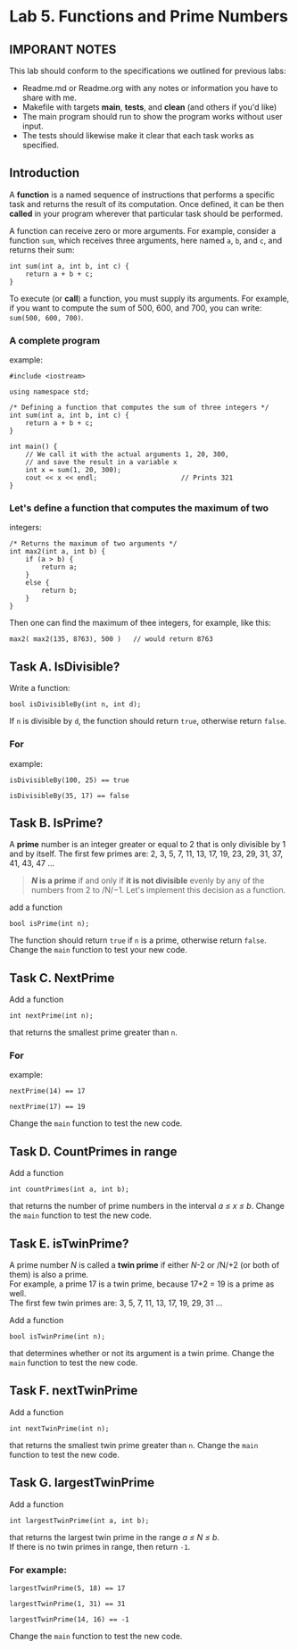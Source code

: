 #+BEGIN_HTML
  <div id="MathJax_Message" style="display: none;">
#+END_HTML

#+BEGIN_HTML
  </div>
#+END_HTML

#+BEGIN_HTML
  <div class="container-lg px-3 my-5 markdown-body">
#+END_HTML

* Lab 5. Functions and Prime Numbers
** IMPORANT NOTES
This lab should conform to the specifications we outlined for previous
labs:
- Readme.md or Readme.org with any notes or information you have to
  share with me.
- Makefile with targets *main*, *tests*, and *clean* (and others if
  you'd like)
- The main program should run to show the program works without user
  input.
- The tests should likewise make it clear that each task works as specified.


  :PROPERTIES:
  :CUSTOM_ID: lab-5-functions-and-prime-numbers
  :END:

[[https://i.imgur.com/xCJ6OFq.jpg]]

** Introduction
   :PROPERTIES:
   :CUSTOM_ID: introduction
   :END:

A *function* is a named sequence of instructions that performs a
specific task and returns the result of its computation. Once defined,
it can be then *called* in your program wherever that particular task
should be performed.

A function can receive zero or more arguments. For example, consider a
function =sum=, which receives three arguments, here named =a=, =b=, and
=c=, and returns their sum:

#+BEGIN_HTML
  <div class="language-c++ highlighter-rouge">
#+END_HTML

#+BEGIN_HTML
  <div class="highlight">
#+END_HTML

#+BEGIN_EXAMPLE
    int sum(int a, int b, int c) { 
        return a + b + c;        
    }
#+END_EXAMPLE

#+BEGIN_HTML
  </div>
#+END_HTML

#+BEGIN_HTML
  </div>
#+END_HTML

To execute (or *call*) a function, you must supply its arguments. For
example, if you want to compute the sum of 500, 600, and 700, you can
write: =sum(500, 600, 700)=.

*** A complete program
example:
:PROPERTIES:
    :CUSTOM_ID: a-complete-program-example
    :END:

#+BEGIN_HTML
  <div class="language-c++ highlighter-rouge">
#+END_HTML

#+BEGIN_HTML
  <div class="highlight">
#+END_HTML

#+BEGIN_EXAMPLE
    #include <iostream>

    using namespace std;

    /* Defining a function that computes the sum of three integers */
    int sum(int a, int b, int c) { 
        return a + b + c;          
    }

    int main() {
        // We call it with the actual arguments 1, 20, 300,
        // and save the result in a variable x
        int x = sum(1, 20, 300);  
        cout << x << endl;                     // Prints 321
    }
#+END_EXAMPLE

#+BEGIN_HTML
  </div>
#+END_HTML

#+BEGIN_HTML
  </div>
#+END_HTML

*** Let's define a function that computes the maximum of two
integers:
    :PROPERTIES:
    :CUSTOM_ID: lets-define-a-function-that-computes-the-maximum-of-two-integers
    :END:

#+BEGIN_HTML
  <div class="language-c++ highlighter-rouge">
#+END_HTML

#+BEGIN_HTML
  <div class="highlight">
#+END_HTML

#+BEGIN_EXAMPLE
    /* Returns the maximum of two arguments */
    int max2(int a, int b) {
        if (a > b) {
            return a;
        }
        else {
            return b;
        }
    }
#+END_EXAMPLE

#+BEGIN_HTML
  </div>
#+END_HTML

#+BEGIN_HTML
  </div>
#+END_HTML

Then one can find the maximum of thee integers, for example, like this:

#+BEGIN_HTML
  <div class="language-c++ highlighter-rouge">
#+END_HTML

#+BEGIN_HTML
  <div class="highlight">
#+END_HTML

#+BEGIN_EXAMPLE
    max2( max2(135, 8763), 500 )   // would return 8763
#+END_EXAMPLE

#+BEGIN_HTML
  </div>
#+END_HTML

#+BEGIN_HTML
  </div>
#+END_HTML


** Task A. IsDivisible?
   :PROPERTIES:
   :CUSTOM_ID: task-a-is-divisible
   :END:

Write a function:

#+BEGIN_HTML
  <div class="language-c++ highlighter-rouge">
#+END_HTML

#+BEGIN_HTML
  <div class="highlight">
#+END_HTML

#+BEGIN_EXAMPLE
    bool isDivisibleBy(int n, int d);
#+END_EXAMPLE

#+BEGIN_HTML
  </div>
#+END_HTML

#+BEGIN_HTML
  </div>
#+END_HTML

If =n= is divisible by =d=, the function should return =true=, otherwise
return =false=.

*** For
example:
    :PROPERTIES:
    :CUSTOM_ID: for-example
    :END:

#+BEGIN_HTML
  <div class="language-c++ highlighter-rouge">
#+END_HTML

#+BEGIN_HTML
  <div class="highlight">
#+END_HTML

#+BEGIN_EXAMPLE
    isDivisibleBy(100, 25) == true
#+END_EXAMPLE

#+BEGIN_HTML
  </div>
#+END_HTML

#+BEGIN_HTML
  </div>
#+END_HTML

#+BEGIN_HTML
  <div class="language-c++ highlighter-rouge">
#+END_HTML

#+BEGIN_HTML
  <div class="highlight">
#+END_HTML

#+BEGIN_EXAMPLE
    isDivisibleBy(35, 17) == false
#+END_EXAMPLE

#+BEGIN_HTML
  </div>
#+END_HTML

#+BEGIN_HTML
  </div>
#+END_HTML


** Task B. IsPrime?
   :PROPERTIES:
   :CUSTOM_ID: task-b-is-a-prime
   :END:

A *prime* number is an integer greater or equal to 2 that is only
divisible by 1 and by itself. The first few primes are: 2, 3, 5, 7, 11,
13, 17, 19, 23, 29, 31, 37, 41, 43, 47 ...

#+BEGIN_QUOTE
  */N/ is a prime* if and only if *it is not divisible* evenly by any of
  the numbers from 2 to /N/−1. Let's implement this decision as a
  function.
#+END_QUOTE

add a function

#+BEGIN_HTML
  <div class="language-c++ highlighter-rouge">
#+END_HTML

#+BEGIN_HTML
  <div class="highlight">
#+END_HTML

#+BEGIN_EXAMPLE
    bool isPrime(int n);
#+END_EXAMPLE

#+BEGIN_HTML
  </div>
#+END_HTML

#+BEGIN_HTML
  </div>
#+END_HTML

The function should return =true= if =n= is a prime, otherwise return
=false=. Change the =main= function to test your new code.

** Task C. NextPrime
:PROPERTIES:
   :CUSTOM_ID: task-c-next-prime
   :END:

Add a function

#+BEGIN_HTML
  <div class="language-c++ highlighter-rouge">
#+END_HTML

#+BEGIN_HTML
  <div class="highlight">
#+END_HTML

#+BEGIN_EXAMPLE
    int nextPrime(int n);
#+END_EXAMPLE

#+BEGIN_HTML
  </div>
#+END_HTML

#+BEGIN_HTML
  </div>
#+END_HTML

that returns the smallest prime greater than =n=.

*** For
example:
:PROPERTIES:
    :CUSTOM_ID: for-example-1
    :END:

#+BEGIN_HTML
  <div class="language-c++ highlighter-rouge">
#+END_HTML

#+BEGIN_HTML
  <div class="highlight">
#+END_HTML

#+BEGIN_EXAMPLE
    nextPrime(14) == 17
#+END_EXAMPLE

#+BEGIN_HTML
  </div>
#+END_HTML

#+BEGIN_HTML
  </div>
#+END_HTML

#+BEGIN_HTML
  <div class="language-c++ highlighter-rouge">
#+END_HTML

#+BEGIN_HTML
  <div class="highlight">
#+END_HTML

#+BEGIN_EXAMPLE
    nextPrime(17) == 19
#+END_EXAMPLE

#+BEGIN_HTML
  </div>
#+END_HTML

#+BEGIN_HTML
  </div>
#+END_HTML

Change the =main= function to test the new code.

** Task D. CountPrimes in range
:PROPERTIES:
   :CUSTOM_ID: task-d-count-primes-in-range
   :END:

Add a function

#+BEGIN_HTML
  <div class="language-c++ highlighter-rouge">
#+END_HTML

#+BEGIN_HTML
  <div class="highlight">
#+END_HTML

#+BEGIN_EXAMPLE
    int countPrimes(int a, int b);
#+END_EXAMPLE

#+BEGIN_HTML
  </div>
#+END_HTML

#+BEGIN_HTML
  </div>
#+END_HTML

that returns the number of prime numbers in the interval /a ≤ x ≤ b/.
Change the =main= function to test the new code.

** Task E. isTwinPrime?
:PROPERTIES:
   :CUSTOM_ID: task-e-is-a-twin-prime
   :END:

A prime number /N/ is called a *twin prime* if either /N/-2 or /N/+2 (or
both of them) is also a prime.\\
For example, a prime 17 is a twin prime, because 17+2 = 19 is a prime as
well.\\
The first few twin primes are: 3, 5, 7, 11, 13, 17, 19, 29, 31 ...

Add a function

#+BEGIN_HTML
  <div class="language-c++ highlighter-rouge">
#+END_HTML

#+BEGIN_HTML
  <div class="highlight">
#+END_HTML

#+BEGIN_EXAMPLE
    bool isTwinPrime(int n);
#+END_EXAMPLE

#+BEGIN_HTML
  </div>
#+END_HTML

#+BEGIN_HTML
  </div>
#+END_HTML

that determines whether or not its argument is a twin prime. Change the
=main= function to test the new code.

** Task F. nextTwinPrime
:PROPERTIES:
   :CUSTOM_ID: task-f-next-twin-prime
   :END:

Add a function

#+BEGIN_HTML
  <div class="language-c++ highlighter-rouge">
#+END_HTML

#+BEGIN_HTML
  <div class="highlight">
#+END_HTML

#+BEGIN_EXAMPLE
    int nextTwinPrime(int n);
#+END_EXAMPLE

#+BEGIN_HTML
  </div>
#+END_HTML

#+BEGIN_HTML
  </div>
#+END_HTML

that returns the smallest twin prime greater than =n=. Change the =main=
function to test the new code.

** Task G. largestTwinPrime
:PROPERTIES:
   :CUSTOM_ID: task-g-largest-twin-prime-in-range
   :END:

Add a function

#+BEGIN_HTML
  <div class="language-c++ highlighter-rouge">
#+END_HTML

#+BEGIN_HTML
  <div class="highlight">
#+END_HTML

#+BEGIN_EXAMPLE
    int largestTwinPrime(int a, int b);
#+END_EXAMPLE

#+BEGIN_HTML
  </div>
#+END_HTML

#+BEGIN_HTML
  </div>
#+END_HTML

that returns the largest twin prime in the range /a ≤ N ≤ b/.\\
If there is no twin primes in range, then return =-1=.

*** For example:
:PROPERTIES:
    :CUSTOM_ID: for-example-2
    :END:

#+BEGIN_HTML
  <div class="language-c++ highlighter-rouge">
#+END_HTML

#+BEGIN_HTML
  <div class="highlight">
#+END_HTML

#+BEGIN_EXAMPLE
    largestTwinPrime(5, 18) == 17
#+END_EXAMPLE

#+BEGIN_HTML
  </div>
#+END_HTML

#+BEGIN_HTML
  </div>
#+END_HTML

#+BEGIN_HTML
  <div class="language-c++ highlighter-rouge">
#+END_HTML

#+BEGIN_HTML
  <div class="highlight">
#+END_HTML

#+BEGIN_EXAMPLE
    largestTwinPrime(1, 31) == 31
#+END_EXAMPLE

#+BEGIN_HTML
  </div>
#+END_HTML

#+BEGIN_HTML
  </div>
#+END_HTML

#+BEGIN_HTML
  <div class="language-c++ highlighter-rouge">
#+END_HTML

#+BEGIN_HTML
  <div class="highlight">
#+END_HTML

#+BEGIN_EXAMPLE
    largestTwinPrime(14, 16) == -1
#+END_EXAMPLE

#+BEGIN_HTML
  </div>
#+END_HTML

#+BEGIN_HTML
  </div>
#+END_HTML

Change the =main= function to test the new code.


#+BEGIN_HTML
  </div>
#+END_HTML

#+BEGIN_HTML
  </div>
#+END_HTML

\\

#+BEGIN_HTML
  </div>
#+END_HTML

